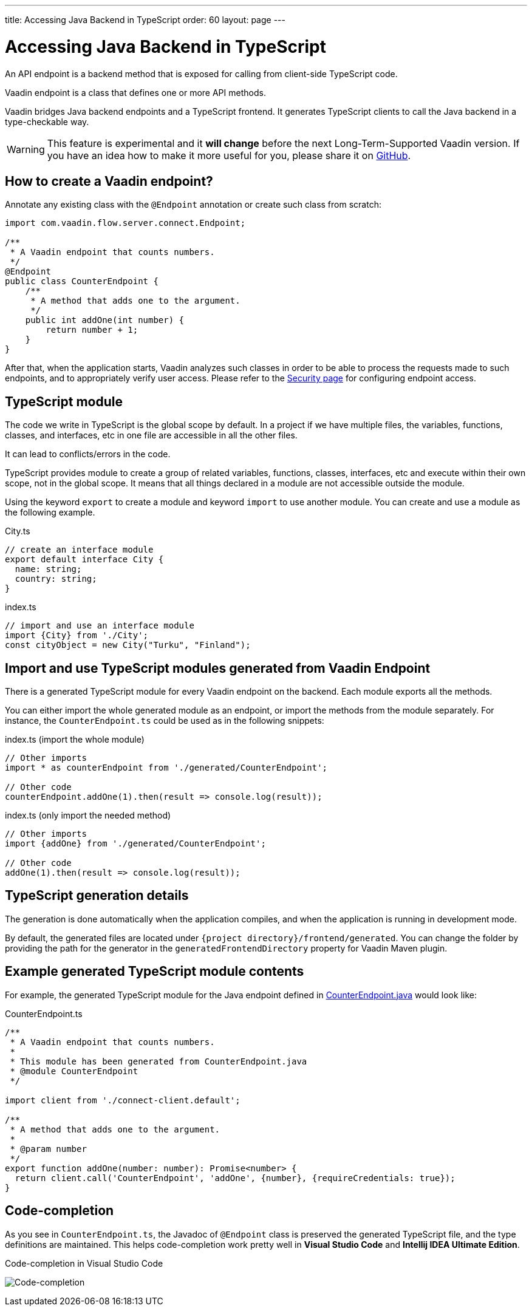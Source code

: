 ---
title: Accessing Java Backend in TypeScript
order: 60
layout: page
---

ifdef::env-github[:outfilesuffix: .asciidoc]

= Accessing Java Backend in TypeScript

An API endpoint is a backend method that is exposed for calling from client-side
TypeScript code.

Vaadin endpoint is a class that defines one or more API methods.

Vaadin bridges Java backend endpoints and a TypeScript frontend. It generates
TypeScript clients to call the Java backend in a type-checkable way.

[WARNING]
This feature is experimental and it *will change* before the next Long-Term-Supported Vaadin version.
If you have an idea how to make it more useful for you, please share it on link:https://github.com/vaadin/flow/issues/new/[GitHub^].

== How to create a Vaadin endpoint? [[how-to-create-vaadin-endpoint]]

Annotate any existing class with the `@Endpoint` annotation or create such
class from scratch:

[source,java]
----
import com.vaadin.flow.server.connect.Endpoint;

/**
 * A Vaadin endpoint that counts numbers.
 */
@Endpoint
public class CounterEndpoint {
    /**
     * A method that adds one to the argument.
     */
    public int addOne(int number) {
        return number + 1;
    }
}
----

After that, when the application starts, Vaadin analyzes such classes in order
to be able to process the requests made to such endpoints, and to appropriately
verify user access. Please refer to the <<configuring-security#, Security page>>
for configuring endpoint access.

== TypeScript module

The code we write in TypeScript is the global scope by default. In a project if we have multiple files,
the variables, functions, classes, and interfaces, etc in one file are accessible in all the other files.

It can lead to conflicts/errors in the code.

TypeScript provides module to create a group of related variables, functions, classes, interfaces, etc and
execute within their own scope, not in the global scope. It means that all things declared in a module are
not accessible outside the module.

Using the keyword `export` to create a module and keyword `import` to use another module.
You can create and use a module as the following example.

.City.ts
[source,typescript]
----
// create an interface module
export default interface City {
  name: string;
  country: string;
}
----

.index.ts
[source,typescript]
----
// import and use an interface module
import {City} from './City';
const cityObject = new City("Turku", "Finland");
----

== Import and use TypeScript modules generated from Vaadin Endpoint

There is a generated TypeScript module for every Vaadin endpoint on the backend.
Each module exports all the methods.

You can either import the whole generated module as an endpoint, or import the
methods from the module separately. For instance, the
`CounterEndpoint.ts` could be used as in the following snippets:

.index.ts (import the whole module)
[[index.ts]]
[source,typescript]
----
// Other imports
import * as counterEndpoint from './generated/CounterEndpoint';

// Other code
counterEndpoint.addOne(1).then(result => console.log(result));
----

.index.ts (only import the needed method)
[source,typescript]
----
// Other imports
import {addOne} from './generated/CounterEndpoint';

// Other code
addOne(1).then(result => console.log(result));
----

== TypeScript generation details

The generation is done automatically when the application compiles, and when
the application is running in development mode.

By default, the generated files are located under `{project
directory}/frontend/generated`. You can change the folder by providing the path
for the generator in the `generatedFrontendDirectory` property for Vaadin Maven
plugin.

== Example generated TypeScript module contents

For example, the generated TypeScript module for the Java endpoint defined in
 <<accessing-backend#how-to-create-vaadin-endpoint,CounterEndpoint.java>> would look like:

[source,typescript]
.CounterEndpoint.ts
----
/**
 * A Vaadin endpoint that counts numbers.
 *
 * This module has been generated from CounterEndpoint.java
 * @module CounterEndpoint
 */

import client from './connect-client.default';

/**
 * A method that adds one to the argument.
 *
 * @param number
 */
export function addOne(number: number): Promise<number> {
  return client.call('CounterEndpoint', 'addOne', {number}, {requireCredentials: true});
}
----

== Code-completion

As you see in `CounterEndpoint.ts`, the Javadoc of `@Endpoint` class
is preserved the generated TypeScript file, and the type definitions are
maintained. This helps code-completion work pretty well in *Visual Studio Code*
and *Intellij IDEA Ultimate Edition*.

.Code-completion in Visual Studio Code
image:codecompletion.gif[Code-completion]
